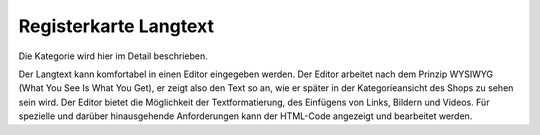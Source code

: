 ﻿Registerkarte Langtext
======================

Die Kategorie wird hier im Detail beschrieben.

.. image:: ../../media/screenshots/oxbabl01.png
   :alt: Kategorien - Registerkarte Langtext
   :height: 346
   :width: 650

Der Langtext kann komfortabel in einen Editor eingegeben werden. Der Editor arbeitet nach dem Prinzip WYSIWYG (What You See Is What You Get), er zeigt also den Text so an, wie er später in der Kategorieansicht des Shops zu sehen sein wird. Der Editor bietet die Möglichkeit der Textformatierung, des Einfügens von Links, Bildern und Videos. Für spezielle und darüber hinausgehende Anforderungen kann der HTML-Code angezeigt und bearbeitet werden.

.. Intern: oxbabl, Status:, F1: category_text.html